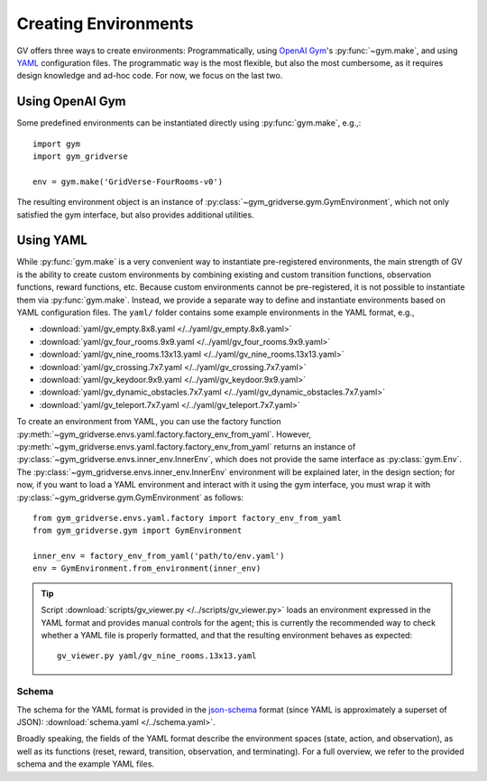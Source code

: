 =====================
Creating Environments
=====================

GV offers three ways to create environments:  Programmatically, using `OpenAI
Gym`_'s :py:func:`~gym.make`, and using `YAML`_ configuration files.  The
programmatic way is the most flexible, but also the most cumbersome, as it
requires design knowledge and ad-hoc code.  For now, we focus on the last two.

Using OpenAI Gym
================

Some predefined environments can be instantiated directly using
:py:func:`gym.make`, e.g.,::

  import gym
  import gym_gridverse

  env = gym.make('GridVerse-FourRooms-v0')

The resulting environment object is an instance of
:py:class:`~gym_gridverse.gym.GymEnvironment`, which not only satisfied the gym
interface, but also provides additional utilities.

Using YAML
==========

While :py:func:`gym.make` is a very convenient way to instantiate
pre-registered environments, the main strength of GV is the ability to create
custom environments by combining existing and custom transition functions,
observation functions, reward functions, etc.  Because custom environments
cannot be pre-registered, it is not possible to instantiate them via
:py:func:`gym.make`.  Instead, we provide a separate way to define and
instantiate environments based on YAML configuration files.  The ``yaml/``
folder contains some example environments in the YAML format, e.g.,

* :download:`yaml/gv_empty.8x8.yaml </../yaml/gv_empty.8x8.yaml>`
* :download:`yaml/gv_four_rooms.9x9.yaml </../yaml/gv_four_rooms.9x9.yaml>`
* :download:`yaml/gv_nine_rooms.13x13.yaml </../yaml/gv_nine_rooms.13x13.yaml>`
* :download:`yaml/gv_crossing.7x7.yaml </../yaml/gv_crossing.7x7.yaml>`
* :download:`yaml/gv_keydoor.9x9.yaml </../yaml/gv_keydoor.9x9.yaml>`
* :download:`yaml/gv_dynamic_obstacles.7x7.yaml </../yaml/gv_dynamic_obstacles.7x7.yaml>`
* :download:`yaml/gv_teleport.7x7.yaml </../yaml/gv_teleport.7x7.yaml>`

To create an environment from YAML, you can use the factory function
:py:meth:`~gym_gridverse.envs.yaml.factory.factory_env_from_yaml`.  However,
:py:meth:`~gym_gridverse.envs.yaml.factory.factory_env_from_yaml` returns an
instance of :py:class:`~gym_gridverse.envs.inner_env.InnerEnv`, which does not
provide the same interface as :py:class:`gym.Env`.  The
:py:class:`~gym_gridverse.envs.inner_env.InnerEnv` environment will be
explained later, in the design section;  for now, if you want to load a YAML
environment and interact with it using the gym interface, you must wrap it with
:py:class:`~gym_gridverse.gym.GymEnvironment` as follows::

  from gym_gridverse.envs.yaml.factory import factory_env_from_yaml
  from gym_gridverse.gym import GymEnvironment

  inner_env = factory_env_from_yaml('path/to/env.yaml')
  env = GymEnvironment.from_environment(inner_env)

.. tip::

  Script :download:`scripts/gv_viewer.py </../scripts/gv_viewer.py>` loads an
  environment expressed in the YAML format and provides manual controls for the
  agent; this is currently the recommended way to check whether a YAML file is
  properly formatted, and that the resulting environment behaves as expected::

    gv_viewer.py yaml/gv_nine_rooms.13x13.yaml

Schema
------

The schema for the YAML format is provided in the json-schema_ format (since
YAML is approximately a superset of JSON): :download:`schema.yaml
</../schema.yaml>`.

Broadly speaking, the fields of the YAML format describe the environment spaces
(state, action, and observation), as well as its functions (reset, reward,
transition, observation, and terminating).  For a full overview, we refer to
the provided schema and the example YAML files.

.. _OpenAI Gym: https://gym.openai.com/
.. _YAML: https://yaml.org
.. _json-schema: https://json-schema.org/
